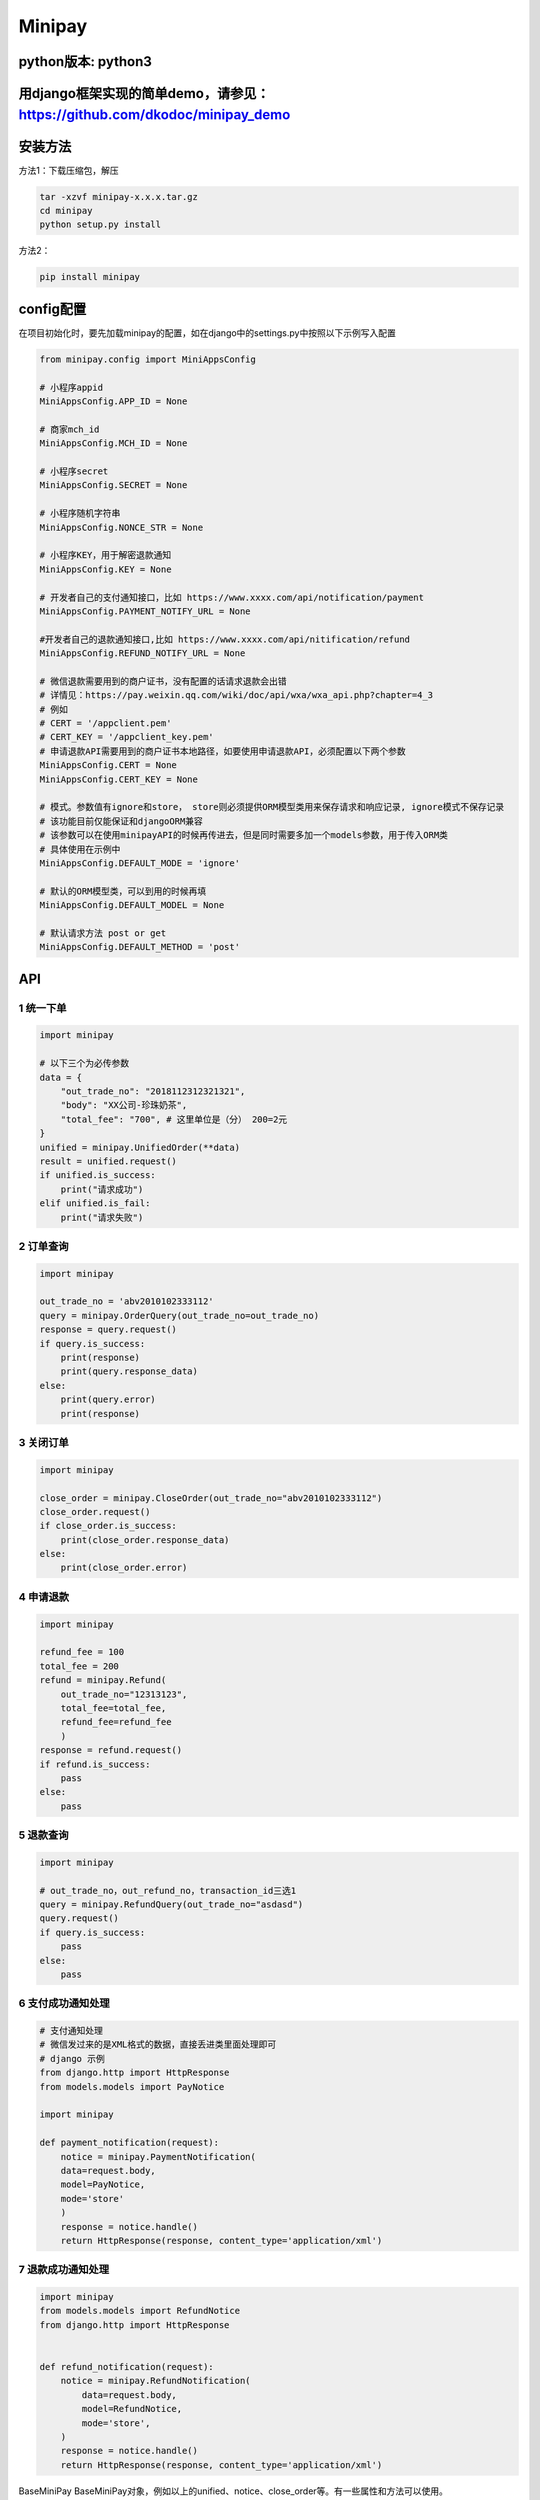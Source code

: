 Minipay
=======

python版本: python3
^^^^^^^^^^^^^^^^^^^

用django框架实现的简单demo，请参见：https://github.com/dkodoc/minipay\_demo
^^^^^^^^^^^^^^^^^^^^^^^^^^^^^^^^^^^^^^^^^^^^^^^^^^^^^^^^^^^^^^^^^^^^^^^^^^^

安装方法
^^^^^^^^

方法1：下载压缩包，解压

.. code:: bash

    tar -xzvf minipay-x.x.x.tar.gz
    cd minipay
    python setup.py install

方法2：

.. code:: bash

    pip install minipay

config配置
^^^^^^^^^^

在项目初始化时，要先加载minipay的配置，如在django中的settings.py中按照以下示例写入配置

.. code:: python

    from minipay.config import MiniAppsConfig

    # 小程序appid
    MiniAppsConfig.APP_ID = None 

    # 商家mch_id
    MiniAppsConfig.MCH_ID = None 

    # 小程序secret
    MiniAppsConfig.SECRET = None 

    # 小程序随机字符串
    MiniAppsConfig.NONCE_STR = None

    # 小程序KEY，用于解密退款通知
    MiniAppsConfig.KEY = None 

    # 开发者自己的支付通知接口，比如 https://www.xxxx.com/api/notification/payment
    MiniAppsConfig.PAYMENT_NOTIFY_URL = None

    #开发者自己的退款通知接口,比如 https://www.xxxx.com/api/nitification/refund
    MiniAppsConfig.REFUND_NOTIFY_URL = None

    # 微信退款需要用到的商户证书，没有配置的话请求退款会出错
    # 详情见：https://pay.weixin.qq.com/wiki/doc/api/wxa/wxa_api.php?chapter=4_3
    # 例如
    # CERT = '/appclient.pem'
    # CERT_KEY = '/appclient_key.pem'
    # 申请退款API需要用到的商户证书本地路径，如要使用申请退款API，必须配置以下两个参数
    MiniAppsConfig.CERT = None
    MiniAppsConfig.CERT_KEY = None

    # 模式。参数值有ignore和store， store则必须提供ORM模型类用来保存请求和响应记录, ignore模式不保存记录
    # 该功能目前仅能保证和djangoORM兼容
    # 该参数可以在使用minipayAPI的时候再传进去，但是同时需要多加一个models参数，用于传入ORM类
    # 具体使用在示例中
    MiniAppsConfig.DEFAULT_MODE = 'ignore'

    # 默认的ORM模型类，可以到用的时候再填
    MiniAppsConfig.DEFAULT_MODEL = None

    # 默认请求方法 post or get
    MiniAppsConfig.DEFAULT_METHOD = 'post'

API
^^^

1 统一下单
''''''''''

.. code:: python

    import minipay

    # 以下三个为必传参数
    data = {
        "out_trade_no": "2018112312321321",
        "body": "XX公司-珍珠奶茶",
        "total_fee": "700", # 这里单位是（分） 200=2元
    }
    unified = minipay.UnifiedOrder(**data)
    result = unified.request()
    if unified.is_success:
        print("请求成功")
    elif unified.is_fail:
        print("请求失败")

2 订单查询
''''''''''

.. code:: python

    import minipay

    out_trade_no = 'abv2010102333112'
    query = minipay.OrderQuery(out_trade_no=out_trade_no)
    response = query.request()
    if query.is_success:
        print(response)
        print(query.response_data)
    else:
        print(query.error)
        print(response)

3 关闭订单
''''''''''

.. code:: python

    import minipay

    close_order = minipay.CloseOrder(out_trade_no="abv2010102333112")
    close_order.request()
    if close_order.is_success:
        print(close_order.response_data)
    else:
        print(close_order.error)

4 申请退款
''''''''''

.. code:: python

    import minipay

    refund_fee = 100
    total_fee = 200
    refund = minipay.Refund(
        out_trade_no="12313123",
        total_fee=total_fee,
        refund_fee=refund_fee
        )
    response = refund.request()
    if refund.is_success:
        pass
    else:
        pass

5 退款查询
''''''''''

.. code:: python

    import minipay

    # out_trade_no，out_refund_no，transaction_id三选1
    query = minipay.RefundQuery(out_trade_no="asdasd")
    query.request()
    if query.is_success:
        pass
    else:
        pass

6 支付成功通知处理
''''''''''''''''''

.. code:: python

    # 支付通知处理
    # 微信发过来的是XML格式的数据，直接丢进类里面处理即可
    # django 示例
    from django.http import HttpResponse
    from models.models import PayNotice

    import minipay

    def payment_notification(request):
        notice = minipay.PaymentNotification(
        data=request.body,
        model=PayNotice,
        mode='store'
        )
        response = notice.handle()
        return HttpResponse(response, content_type='application/xml')

7 退款成功通知处理
''''''''''''''''''

.. code:: python

    import minipay
    from models.models import RefundNotice
    from django.http import HttpResponse


    def refund_notification(request):
        notice = minipay.RefundNotification(
            data=request.body,
            model=RefundNotice,
            mode='store',
        )
        response = notice.handle()
        return HttpResponse(response, content_type='application/xml')


BaseMiniPay
BaseMiniPay对象，例如以上的unified、notice、close\_order等。有一些属性和方法可以使用。

###### .request()
发起请求动作，返回\ *.response\_data*\ ，如果请求业务失败，则返回\ *.error*

###### .is\_success 请求业务是否成功，成功返回True，失败返回False。

###### .is\_fail 请求业务是否失败，是返回True，否返回False。

###### .response\_data 微信端返回的响应内容，为dict类型。

###### .error dict类型，当请求失败时，有错误码code键和错误说明desc键。{"code": "",
"desc": ""}。 如果请求成功，则为空字典

###### .request\_data\_xml 调用\ *.request*\ 之后，再调用这个属性。它返回本次请求的内容（xml格式），一般用于在微信签名校验工具

###### .mini\_formatted() 返回一个特定格式的字典，用于给小程序wx.requestPaymentAPI调起支付。详情见：https://developers.weixin.qq.com/miniprogram/dev/api/wx.requestPayment.html
